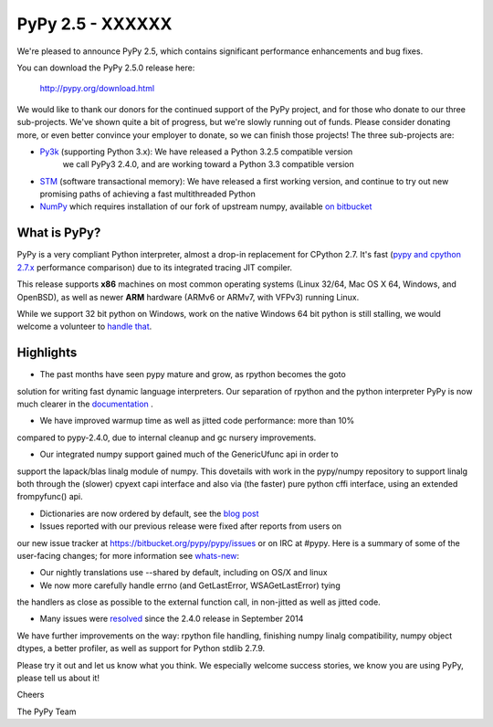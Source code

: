 =================================================
PyPy 2.5 - XXXXXX
=================================================

We're pleased to announce PyPy 2.5, which contains significant performance
enhancements and bug fixes. 

You can download the PyPy 2.5.0 release here:

    http://pypy.org/download.html

We would like to thank our donors for the continued support of the PyPy
project, and for those who donate to our three sub-projects.
We've shown quite a bit of progress, but we're slowly running out of funds.
Please consider donating more, or even better convince your employer to donate,
so we can finish those projects! The three sub-projects are:

* `Py3k`_ (supporting Python 3.x): We have released a Python 3.2.5 compatible version
   we call PyPy3 2.4.0, and are working toward a Python 3.3 compatible version

* `STM`_ (software transactional memory): We have released a first working version,
  and continue to try out new promising paths of achieving a fast multithreaded Python

* `NumPy`_ which requires installation of our fork of upstream numpy, 
  available `on bitbucket`_

.. _`Py3k`: http://pypy.org/py3donate.html
.. _`STM`: http://pypy.org/tmdonate2.html
.. _`NumPy`: http://pypy.org/numpydonate.html
.. _`on bitbucket`: https://www.bitbucket.org/pypy/numpy   

What is PyPy?
=============

PyPy is a very compliant Python interpreter, almost a drop-in replacement for
CPython 2.7. It's fast (`pypy and cpython 2.7.x`_ performance comparison)
due to its integrated tracing JIT compiler.

This release supports **x86** machines on most common operating systems 
(Linux 32/64, Mac OS X 64, Windows, and OpenBSD),
as well as newer **ARM** hardware (ARMv6 or ARMv7, with VFPv3) running Linux. 

While we support 32 bit python on Windows, work on the native Windows 64
bit python is still stalling, we would welcome a volunteer
to `handle that`_.

.. _`pypy and cpython 2.7.x`: http://speed.pypy.org
.. _`handle that`: http://doc.pypy.org/en/latest/windows.html#what-is-missing-for-a-full-64-bit-translation

Highlights
==========

* The past months have seen pypy mature and grow, as rpython becomes the goto
solution for writing fast dynamic language interpreters. Our separation of
rpython and the python interpreter PyPy is now much clearer in the
`documentation`_ . 

* We have improved warmup time as well as jitted code performance: more than 10%
compared to pypy-2.4.0, due to internal cleanup and gc nursery improvements. 

* Our integrated numpy support gained much of the GenericUfunc api in order to
support the lapack/blas linalg module of numpy. This dovetails with work in the
pypy/numpy repository to support linalg both through the (slower) cpyext capi
interface and also via (the faster) pure python cffi interface, using an
extended frompyfunc() api.

* Dictionaries are now ordered by default, see the `blog post`_

* Issues reported with our previous release were fixed after reports from users on
our new issue tracker at https://bitbucket.org/pypy/pypy/issues or on IRC at
#pypy. Here is a summary of some of the user-facing changes;
for more information see `whats-new`_:

* Our nightly translations use --shared by default, including on OS/X and linux

* We now more carefully handle errno (and GetLastError, WSAGetLastError) tying
the handlers as close as possible to the external function call, in non-jitted
as well as jitted code.
  
* Many issues were resolved_ since the 2.4.0 release in September 2014

.. _`documentation`: http://doc.pypy.org
.. _`blog post`: http://morepypy.blogspot.com/2015/01/faster-more-memory-efficient-and-more.html
.. _`whats-new`: http://doc.pypy.org/en/latest/whatsnew-2.5.0.html
.. _resolved: https://bitbucket.org/pypy/pypy/issues?status=resolved

We have further improvements on the way: rpython file handling,
finishing numpy linalg compatibility, numpy object dtypes, a better profiler,
as well as support for Python stdlib 2.7.9.

Please try it out and let us know what you think. We especially welcome
success stories, we know you are using PyPy, please tell us about it!

Cheers

The PyPy Team

